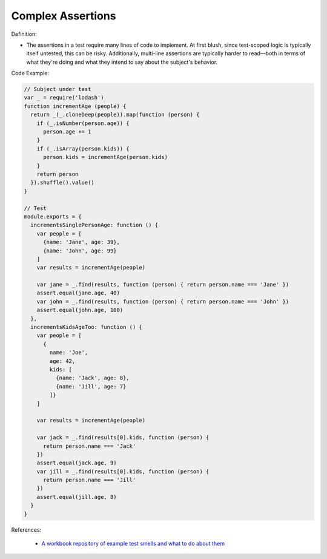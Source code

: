 Complex Assertions
^^^^^
Definition:

* The assertions in a test require many lines of code to implement. At first blush, since test-scoped logic is typically itself untested, this can be risky. Additionally, multi-line assertions are typically harder to read—both in terms of what they're doing and what they intend to say about the subject's behavior.


Code Example:

.. code-block:: javascript

  // Subject under test
  var _ = require('lodash')
  function incrementAge (people) {
    return _(_.cloneDeep(people)).map(function (person) {
      if (_.isNumber(person.age)) {
        person.age += 1
      }
      if (_.isArray(person.kids)) {
        person.kids = incrementAge(person.kids)
      }
      return person
    }).shuffle().value()
  }

  // Test
  module.exports = {
    incrementsSinglePersonAge: function () {
      var people = [
        {name: 'Jane', age: 39},
        {name: 'John', age: 99}
      ]
      var results = incrementAge(people)

      var jane = _.find(results, function (person) { return person.name === 'Jane' })
      assert.equal(jane.age, 40)
      var john = _.find(results, function (person) { return person.name === 'John' })
      assert.equal(john.age, 100)
    },
    incrementsKidsAgeToo: function () {
      var people = [
        {
          name: 'Joe',
          age: 42,
          kids: [
            {name: 'Jack', age: 8},
            {name: 'Jill', age: 7}
          ]}
      ]

      var results = incrementAge(people)

      var jack = _.find(results[0].kids, function (person) {
        return person.name === 'Jack'
      })
      assert.equal(jack.age, 9)
      var jill = _.find(results[0].kids, function (person) {
        return person.name === 'Jill'
      })
      assert.equal(jill.age, 8)
    }
  }


References:

 * `A workbook repository of example test smells and what to do about them <https://github.com/testdouble/test-smells>`_

